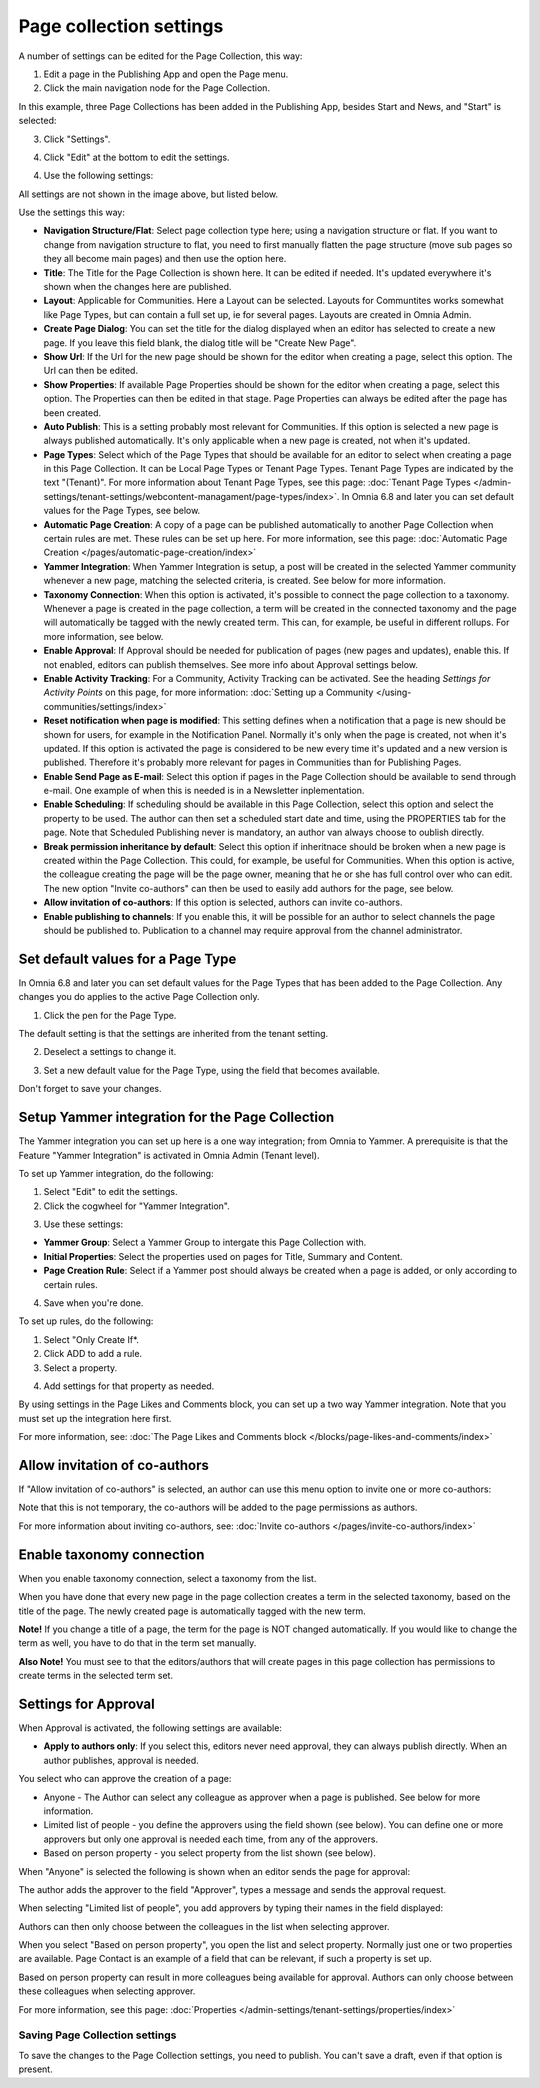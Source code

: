 Page collection settings
===============================

A number of settings can be edited for the Page Collection, this way:

1. Edit a page in the Publishing App and open the Page menu.
2. Click the main navigation node for the Page Collection.

In this example, three Page Collections has been added in the Publishing App, besides Start and News, and "Start" is selected:

.. image:: page-collection-general-news2.png

3. Click "Settings".

.. image:: page-collection-click-settings-new2.png

4. Click "Edit" at the bottom to edit the settings.

.. image:: page-collection-click-edit-new2.png

4. Use the following settings:

.. image:: page-collection-settings-612.png

All settings are not shown in the image above, but listed below.

Use the settings this way:

+ **Navigation Structure/Flat**: Select page collection type here; using a navigation structure or flat. If you want to change from navigation structure to flat, you need to first manually flatten the page structure (move sub pages so they all become main pages) and then use the option here.
+ **Title**: The Title for the Page Collection is shown here. It can be edited if needed. It's updated everywhere it's shown when the changes here are published.
+ **Layout**: Applicable for Communities. Here a Layout can be selected. Layouts for Communtites works somewhat like Page Types, but can contain a full set up, ie for several pages. Layouts are created in Omnia Admin.
+ **Create Page Dialog**: You can set the title for the dialog displayed when an editor has selected to create a new page. If you leave this field blank, the dialog title will be "Create New Page".
+ **Show Url**: If the Url for the new page should be shown for the editor when creating a page, select this option. The Url can then be edited.
+ **Show Properties**: If available Page Properties should be shown for the editor when creating a page, select this option. The Properties can then be edited in that stage. Page Properties can always be edited after the page has been created.
+ **Auto Publish**: This is a setting probably most relevant for Communities. If this option is selected a new page is always published automatically. It's only applicable when a new page is created, not when it's updated.
+ **Page Types**: Select which of the Page Types that should be available for an editor to select when creating a page in this Page Collection. It can be Local Page Types or Tenant Page Types. Tenant Page Types are indicated by the text "(Tenant)". For more information about Tenant Page Types, see this page: :doc:`Tenant Page Types </admin-settings/tenant-settings/webcontent-managament/page-types/index>`. In Omnia 6.8 and later you can set default values for the Page Types, see below.
+ **Automatic Page Creation**: A copy of a page can be published automatically to another Page Collection when certain rules are met. These rules can be set up here. For more information, see this page: :doc:`Automatic Page Creation </pages/automatic-page-creation/index>`
+ **Yammer Integration**: When Yammer Integration is setup, a post will be created in the selected Yammer community whenever a new page, matching the selected criteria, is created. See below for more information.
+ **Taxonomy Connection**: When this option is activated, it's possible to connect the page collection to a taxonomy. Whenever a page is created in the page collection, a term will be created in the connected taxonomy and the page will automatically be tagged with the newly created term. This can, for example, be useful in different rollups. For more information, see below.
+ **Enable Approval**: If Approval should be needed for publication of pages (new pages and updates), enable this. If not enabled, editors can publish themselves. See more info about Approval settings below.
+ **Enable Activity Tracking**: For a Community, Activity Tracking can be activated. See the heading *Settings for Activity Points* on this page, for more information: :doc:`Setting up a Community </using-communities/settings/index>` 
+ **Reset notification when page is modified**: This setting defines when a notification that a page is new should be shown for users, for example in the Notification Panel. Normally it's only when the page is created, not when it's updated. If this option is activated the page is considered to be new every time it's updated and a new version is published. Therefore it's probably more relevant for pages in Communities than for Publishing Pages.
+ **Enable Send Page as E-mail**: Select this option if pages in the Page Collection should be available to send through e-mail. One example of when this is needed is in a Newsletter inplementation.
+ **Enable Scheduling**: If scheduling should be available in this Page Collection, select this option and select the property to be used. The author can then set a scheduled start date and time, using the PROPERTIES tab for the page. Note that Scheduled Publishing never is mandatory, an author van always choose to oublish directly. 
+ **Break permission inheritance by default**: Select this option if inheritnace should be broken when a new page is created within the Page Collection. This could, for example, be useful for Communities. When this option is active, the colleague creating the page will be the page owner, meaning that he or she has full control over who can edit. The new option "Invite co-authors" can then be used to easily add authors for the page, see below.
+ **Allow invitation of co-authors**: If this option is selected, authors can invite co-authors. 
+ **Enable publishing to channels**: If you enable this, it will be possible for an author to select channels the page should be published to. Publication to a channel may require approval from the channel administrator.

Set default values for a Page Type
--------------------------------------
In Omnia 6.8 and later you can set default values for the Page Types that has been added to the Page Collection. Any changes you do applies to the active Page Collection only.

1. Click the pen for the Page Type.

.. image:: page-type-default-pen.png

The default setting is that the settings are inherited from the tenant setting.

2. Deselect a settings to change it.

.. image:: page-type-default-deselect.png

3. Set a new default value for the Page Type, using the field that becomes available.

.. image:: page-type-default-setnew.png

Don't forget to save your changes.

Setup Yammer integration for the Page Collection
--------------------------------------------------
The Yammer integration you can set up here is a one way integration; from Omnia to Yammer. A prerequisite is that the Feature "Yammer Integration" is activated in Omnia Admin (Tenant level).

To set up Yammer integration, do the following:

1. Select "Edit" to edit the settings.
2. Click the cogwheel for "Yammer Integration".

.. image:: yammer-integration-cogwheel.png

3. Use these settings:

.. image:: yammer-integration-settings.png

+ **Yammer Group**: Select a Yammer Group to intergate this Page Collection with.
+ **Initial Properties**: Select the properties used on pages for Title, Summary and Content.
+ **Page Creation Rule**: Select if a Yammer post should always be created when a page is added, or only according to certain rules.

4. Save when you're done.

To set up rules, do the following:

1. Select "Only Create If*.
2. Click ADD to add a rule.
3. Select a property.

.. image:: yammer-integration-property.png

4. Add settings for that property as needed.

By using settings in the Page Likes and Comments block, you can set up a two way Yammer integration. Note that you must set up the integration here first.

For more information, see: :doc:`The Page Likes and Comments block </blocks/page-likes-and-comments/index>`

Allow invitation of co-authors
------------------------------------
If "Allow invitation of co-authors" is selected, an author can use this menu option to invite one or more co-authors:

.. image:: co-author-meny.png

Note that this is not temporary, the co-authors will be added to the page permissions as authors.

For more information about inviting co-authors, see: :doc:`Invite co-authors </pages/invite-co-authors/index>`

Enable taxonomy connection
---------------------------
When you enable taxonomy connection, select a taxonomy from the list.

.. image:: page-collection-settings-taxonomy.png

When you have done that every new page in the page collection creates a term in the selected taxonomy, based on the title of the page. The newly created page is automatically tagged with the new term.

**Note!** If you change a title of a page, the term for the page is NOT changed automatically. If you would like to change the term as well, you have to do that in the term set manually.

**Also Note!** You must see to that the editors/authors that will create pages in this page collection has permissions to create terms in the selected term set.

Settings for Approval
----------------------
When Approval is activated, the following settings are available:

.. image:: page-collection-approval-settings-612.png

+ **Apply to authors only**: If you select this, editors never need approval, they can always publish directly. When an author publishes, approval is needed.

You select who can approve the creation of a page:

+ Anyone - The Author can select any colleague as approver when a page is published. See below for more information.
+ Limited list of people - you define the approvers using the field shown (see below). You can define one or more approvers but only one approval is needed each time, from any of the approvers.
+ Based on person property - you select property from the list shown (see below).

When "Anyone" is selected the following is shown when an editor sends the page for approval:

.. image:: approval-anyone-new.png

The author adds the approver to the field "Approver", types a message and sends the approval request.

When selecting "Limited list of people", you add approvers by typing their names in the field displayed:

.. image:: limited-list-new.png

Authors can then only choose between the colleagues in the list when selecting approver.

When you select "Based on person property", you open the list and select property. Normally just one or two properties are available. Page Contact is an example of a field that can be relevant, if such a property is set up.

.. image:: based-on-person-new.png

Based on person property can result in more colleagues being available for approval. Authors can only choose between these colleagues when selecting approver.

For more information, see this page: :doc:`Properties </admin-settings/tenant-settings/properties/index>` 

Saving Page Collection settings
********************************
To save the changes to the Page Collection settings, you need to publish. You can't save a draft, even if that option is present.

